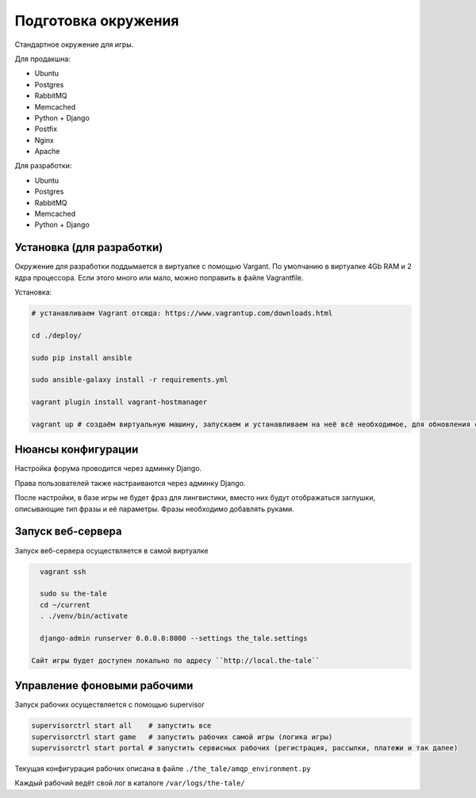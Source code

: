 ####################
Подготовка окружения
####################

Стандартное окружение для игры.

Для продакшна:

* Ubuntu
* Postgres
* RabbitMQ
* Memcached
* Python + Django
* Postfix
* Nginx
* Apache

Для разработки:

* Ubuntu
* Postgres
* RabbitMQ
* Memcached
* Python + Django

**************************
Установка (для разработки)
**************************

Окружение для разработки поддымается в виртуалке с помощью Vargant. По умолчанию в виртуалке 4Gb RAM и 2 ядра процессора. Если этого много или мало, можно поправить в файле Vagrantfile.

Установка:

.. code::

   # устанавливаем Vagrant отсюда: https://www.vagrantup.com/downloads.html

   cd ./deploy/

   sudo pip install ansible

   sudo ansible-galaxy install -r requirements.yml

   vagrant plugin install vagrant-hostmanager

   vagrant up # создаём виртуальную машину, запускаем и устанавливаем на неё всё необходимое, для обновления софта на запущенной машине: vagrant provision


*******************
Нюансы конфигурации
*******************

Настройка форума проводится через админку Django.

Права пользователей также настраиваются через админку Django.

После настройки, в базе игры не будет фраз для лингвистики, вместо них будут отображаться заглушки, описывающие тип фразы и её параметры. Фразы необходимо добавлять руками.

****************************
Запуск веб-сервера
****************************

Запуск веб-сервера осуществляется в самой виртуалке

.. code::

   vagrant ssh

   sudo su the-tale
   cd ~/current
   . ./venv/bin/activate

   django-admin runserver 0.0.0.0:8000 --settings the_tale.settings

 Сайт игры будет доступен локально по адресу ``http://local.the-tale``

****************************
Управление фоновыми рабочими
****************************

Запуск рабочих осуществляется с помощью supervisor

.. code::

   supervisorctrl start all    # запустить все
   supervisorctrl start game   # запустить рабочих самой игры (логика игры)
   supervisorctrl start portal # запустить сервисных рабочих (регистрация, рассылки, платежи и так далее)


Текущая конфигурация рабочих описана в файле ``./the_tale/amqp_environment.py``

Каждый рабочий ведёт свой лог в каталоге ``/var/logs/the-tale/``
